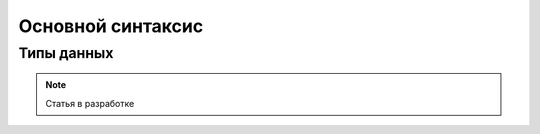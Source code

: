 *******************
Основной синтаксис
*******************

Типы данных
============

.. note::
    Статья в разработке